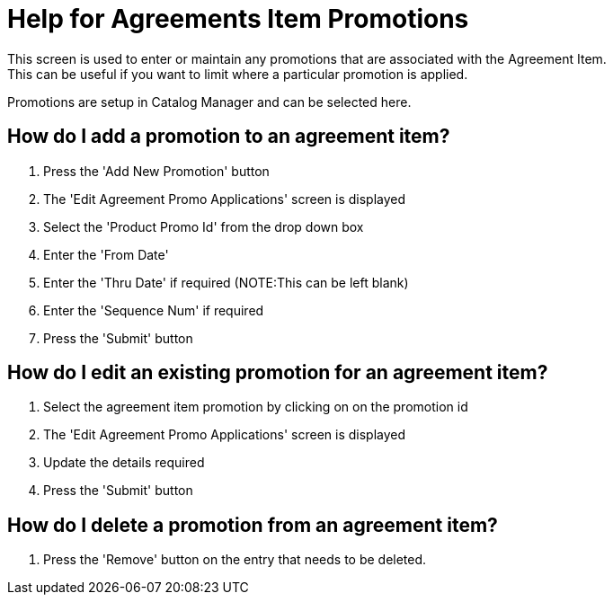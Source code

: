 ////
Licensed to the Apache Software Foundation (ASF) under one
or more contributor license agreements.  See the NOTICE file
distributed with this work for additional information
regarding copyright ownership.  The ASF licenses this file
to you under the Apache License, Version 2.0 (the
"License"); you may not use this file except in compliance
with the License.  You may obtain a copy of the License at

http://www.apache.org/licenses/LICENSE-2.0

Unless required by applicable law or agreed to in writing,
software distributed under the License is distributed on an
"AS IS" BASIS, WITHOUT WARRANTIES OR CONDITIONS OF ANY
KIND, either express or implied.  See the License for the
specific language governing permissions and limitations
under the License.
////

= Help for Agreements Item Promotions
This screen is used to enter or maintain any promotions that are associated with the Agreement Item.
This can be useful if you want to limit where a particular promotion is applied.
Promotions are setup in Catalog Manager and can be selected here.

== How do I add a promotion to an agreement item?
. Press the 'Add New Promotion' button
. The 'Edit Agreement Promo Applications' screen is displayed
. Select the 'Product Promo Id' from the drop down box
. Enter the 'From Date'
. Enter the 'Thru Date' if required (NOTE:This can be left blank)
. Enter the 'Sequence Num' if required
. Press the 'Submit' button

== How do I edit an existing promotion for an agreement item?
. Select the agreement item promotion by clicking on on the promotion id
. The 'Edit Agreement Promo Applications' screen is displayed
. Update the details required
. Press the 'Submit' button


== How do I delete a promotion from an agreement item?
. Press the 'Remove' button on the entry that needs to be deleted.
